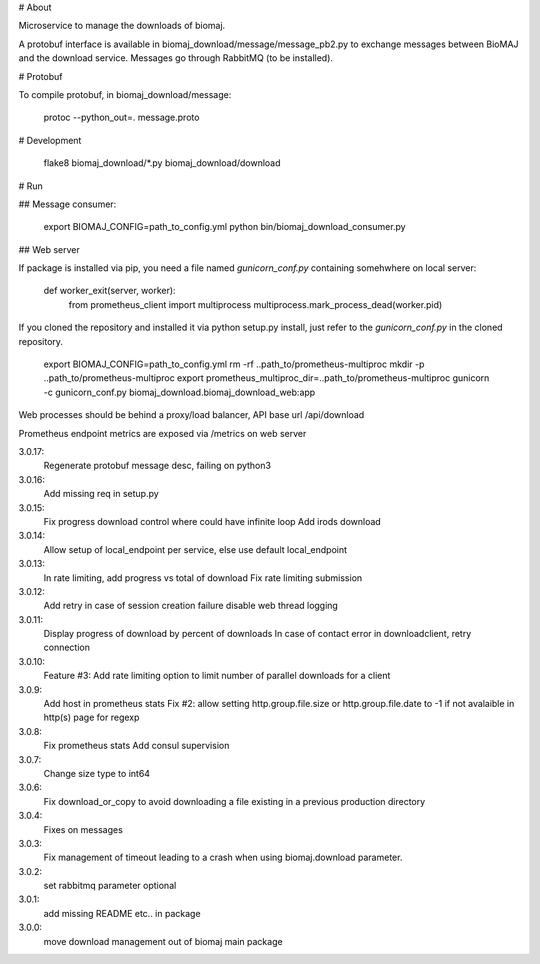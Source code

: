 # About

Microservice to manage the downloads of biomaj.

A protobuf interface is available in biomaj_download/message/message_pb2.py to exchange messages between BioMAJ and the download service.
Messages go through RabbitMQ (to be installed).

# Protobuf

To compile protobuf, in biomaj_download/message:

    protoc --python_out=. message.proto

# Development

    flake8  biomaj_download/\*.py biomaj_download/download


# Run

## Message consumer:

    export BIOMAJ_CONFIG=path_to_config.yml
    python bin/biomaj_download_consumer.py

## Web server

If package is installed via pip, you need a file named *gunicorn_conf.py* containing somehwhere on local server:

    def worker_exit(server, worker):
        from prometheus_client import multiprocess
        multiprocess.mark_process_dead(worker.pid)

If you cloned the repository and installed it via python setup.py install, just refer to the *gunicorn_conf.py* in the cloned repository.


    export BIOMAJ_CONFIG=path_to_config.yml
    rm -rf ..path_to/prometheus-multiproc
    mkdir -p ..path_to/prometheus-multiproc
    export prometheus_multiproc_dir=..path_to/prometheus-multiproc
    gunicorn -c gunicorn_conf.py biomaj_download.biomaj_download_web:app

Web processes should be behind a proxy/load balancer, API base url /api/download

Prometheus endpoint metrics are exposed via /metrics on web server


3.0.17:
  Regenerate protobuf message desc, failing on python3
3.0.16:
  Add missing req in setup.py
3.0.15:
  Fix progress download control where could have infinite loop
  Add irods download

3.0.14:
  Allow setup of local_endpoint per service, else use default local_endpoint

3.0.13:
  In rate limiting, add progress vs total of download
  Fix rate limiting submission

3.0.12:
  Add retry in case of session creation failure
  disable web thread logging

3.0.11:
  Display progress of download by percent of downloads
  In case of contact error in downloadclient, retry connection

3.0.10:
  Feature #3: Add rate limiting option to limit number of parallel downloads for a client

3.0.9:
  Add host in prometheus stats
  Fix #2: allow setting http.group.file.size or http.group.file.date to -1 if not avalaible in http(s) page for regexp

3.0.8:
  Fix prometheus stats
  Add consul supervision

3.0.7:
  Change size type to int64

3.0.6:
  Fix download_or_copy to avoid downloading a file  existing in a previous production directory

3.0.4:
  Fixes on messages

3.0.3:
  Fix management of timeout leading to a crash when using biomaj.download parameter.

3.0.2:
  set rabbitmq parameter optional

3.0.1:
  add missing README etc.. in package

3.0.0:
  move download management out of biomaj main package


